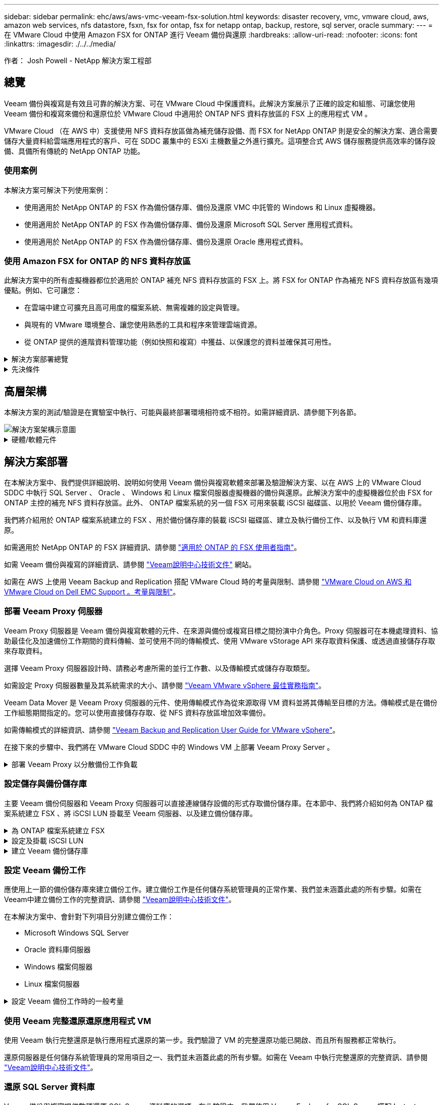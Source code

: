 ---
sidebar: sidebar 
permalink: ehc/aws/aws-vmc-veeam-fsx-solution.html 
keywords: disaster recovery, vmc, vmware cloud, aws, amazon web services, nfs datastore, fsxn, fsx for ontap, fsx for netapp ontap, backup, restore, sql server, oracle 
summary:  
---
= 在 VMware Cloud 中使用 Amazon FSX for ONTAP 進行 Veeam 備份與還原
:hardbreaks:
:allow-uri-read: 
:nofooter: 
:icons: font
:linkattrs: 
:imagesdir: ./../../media/


[role="lead"]
作者： Josh Powell - NetApp 解決方案工程部



== 總覽

Veeam 備份與複寫是有效且可靠的解決方案、可在 VMware Cloud 中保護資料。此解決方案展示了正確的設定和組態、可讓您使用 Veeam 備份和複寫來備份和還原位於 VMware Cloud 中適用於 ONTAP NFS 資料存放區的 FSX 上的應用程式 VM 。

VMware Cloud （在 AWS 中）支援使用 NFS 資料存放區做為補充儲存設備、而 FSX for NetApp ONTAP 則是安全的解決方案、適合需要儲存大量資料給雲端應用程式的客戶、可在 SDDC 叢集中的 ESXi 主機數量之外進行擴充。這項整合式 AWS 儲存服務提供高效率的儲存設備、具備所有傳統的 NetApp ONTAP 功能。



=== 使用案例

本解決方案可解決下列使用案例：

* 使用適用於 NetApp ONTAP 的 FSX 作為備份儲存庫、備份及還原 VMC 中託管的 Windows 和 Linux 虛擬機器。
* 使用適用於 NetApp ONTAP 的 FSX 作為備份儲存庫、備份及還原 Microsoft SQL Server 應用程式資料。
* 使用適用於 NetApp ONTAP 的 FSX 作為備份儲存庫、備份及還原 Oracle 應用程式資料。




=== 使用 Amazon FSX for ONTAP 的 NFS 資料存放區

此解決方案中的所有虛擬機器都位於適用於 ONTAP 補充 NFS 資料存放區的 FSX 上。將 FSX for ONTAP 作為補充 NFS 資料存放區有幾項優點。例如、它可讓您：

* 在雲端中建立可擴充且高可用度的檔案系統、無需複雜的設定與管理。
* 與現有的 VMware 環境整合、讓您使用熟悉的工具和程序來管理雲端資源。
* 從 ONTAP 提供的進階資料管理功能（例如快照和複寫）中獲益、以保護您的資料並確保其可用性。


.解決方案部署總覽
[%collapsible]
====
此清單提供設定 Veeam 備份與複寫、使用適用於 ONTAP 的 FSX 作為備份儲存庫執行備份與還原工作、以及執行 SQL Server 、 Oracle VM 和資料庫還原所需的高階步驟：

. 為 ONTAP 檔案系統建立 FSX 、作為 Veeam 備份與複寫的 iSCSI 備份儲存庫。
. 部署 Veeam Proxy 以分散備份工作負載、並裝載位於 ONTAP 適用的 FSX 上的 iSCSI 備份儲存庫。
. 設定 Veeam 備份工作來備份 SQL Server 、 Oracle 、 Linux 和 Windows 虛擬機器。
. 還原 SQL Server 虛擬機器和個別資料庫。
. 還原 Oracle 虛擬機器和個別資料庫。


====
.先決條件
[%collapsible]
====
此解決方案的目的是展示在 VMware Cloud 中執行、位於由 FSX for NetApp ONTAP 託管的 NFS 資料存放區上的虛擬機器的資料保護功能。本解決方案假設已設定下列元件、可供使用：

. ONTAP 檔案系統的 FSX 、其中有一或多個 NFS 資料存放區連線至 VMware Cloud 。
. 安裝了 Veeam 備份與複寫軟體的 Microsoft Windows Server VM 。
+
** Veeam 備份與複寫伺服器已使用其 IP 位址或完整網域名稱來探索 vCenter 伺服器。


. 在解決方案部署期間與 Veeam Backup Proxy 元件一起安裝的 Microsoft Windows Server VM 。
. 內含 VMDK 的 Microsoft SQL Server VM 、以及位於 ONTAP NFS 資料存放區的 FSX 上的應用程式資料。對於此解決方案、我們在兩個獨立的 VMDK 上有兩個 SQL 資料庫。
+
** 附註：最佳實務做法是將資料庫和交易記錄檔放在不同的磁碟機上、如此可改善效能和可靠性。部分原因是交易記錄會依序寫入、而資料庫檔案則是隨機寫入。


. Oracle 資料庫 VM 搭配 VMDK 、以及位於 ONTAP NFS 資料存放區的 FSX 上的應用程式資料。
. Linux 和 Windows 檔案伺服器 VM 、其中 VMDK 位於 ONTAP NFS 資料存放區的 FSX 上。
. Veeam 需要特定的 TCP 連接埠、才能在備份環境中的伺服器和元件之間進行通訊。在 Veeam 備份基礎架構元件上、系統會自動建立必要的防火牆規則。如需網路連接埠需求的完整清單、請參閱的「連接埠」一節 https://helpcenter.veeam.com/docs/backup/vsphere/used_ports.html?zoom_highlight=network+ports&ver=120["Veeam Backup and Replication User Guide for VMware vSphere"]。


====


== 高層架構

本解決方案的測試/驗證是在實驗室中執行、可能與最終部署環境相符或不相符。如需詳細資訊、請參閱下列各節。

image::aws-vmc-veeam-00.png[解決方案架構示意圖]

.硬體/軟體元件
[%collapsible]
====
此解決方案的目的是展示在 VMware Cloud 中執行、位於由 FSX for NetApp ONTAP 託管的 NFS 資料存放區上的虛擬機器的資料保護功能。本解決方案假設下列元件已設定好可供使用：

* Microsoft Windows VM 位於適用於 ONTAP NFS 資料存放區的 FSX 上
* Linux （ CentOS ） VM 位於適用於 ONTAP NFS 資料存放區的 FSX 上
* Microsoft SQL Server VM 位於適用於 ONTAP NFS 資料存放區的 FSX 上
+
** 兩個資料庫分別託管在不同的 VMDK 上


* Oracle VM 位於適用於 ONTAP NFS 資料存放區的 FSX 上


====


== 解決方案部署

在本解決方案中、我們提供詳細說明、說明如何使用 Veeam 備份與複寫軟體來部署及驗證解決方案、以在 AWS 上的 VMware Cloud SDDC 中執行 SQL Server 、 Oracle 、 Windows 和 Linux 檔案伺服器虛擬機器的備份與還原。此解決方案中的虛擬機器位於由 FSX for ONTAP 主控的補充 NFS 資料存放區。此外、 ONTAP 檔案系統的另一個 FSX 可用來裝載 iSCSI 磁碟區、以用於 Veeam 備份儲存庫。

我們將介紹用於 ONTAP 檔案系統建立的 FSX 、用於備份儲存庫的裝載 iSCSI 磁碟區、建立及執行備份工作、以及執行 VM 和資料庫還原。

如需適用於 NetApp ONTAP 的 FSX 詳細資訊、請參閱 https://docs.aws.amazon.com/fsx/latest/ONTAPGuide/what-is-fsx-ontap.html["適用於 ONTAP 的 FSX 使用者指南"^]。

如需 Veeam 備份與複寫的詳細資訊、請參閱 https://www.veeam.com/documentation-guides-datasheets.html?productId=8&version=product%3A8%2F221["Veeam說明中心技術文件"^] 網站。

如需在 AWS 上使用 Veeam Backup and Replication 搭配 VMware Cloud 時的考量與限制、請參閱 https://www.veeam.com/kb2414["VMware Cloud on AWS 和 VMware Cloud on Dell EMC Support 。考量與限制"]。



=== 部署 Veeam Proxy 伺服器

Veeam Proxy 伺服器是 Veeam 備份與複寫軟體的元件、在來源與備份或複寫目標之間扮演中介角色。Proxy 伺服器可在本機處理資料、協助最佳化及加速備份工作期間的資料傳輸、並可使用不同的傳輸模式、使用 VMware vStorage API 來存取資料保護、或透過直接儲存存取來存取資料。

選擇 Veeam Proxy 伺服器設計時、請務必考慮所需的並行工作數、以及傳輸模式或儲存存取類型。

如需設定 Proxy 伺服器數量及其系統需求的大小、請參閱 https://bp.veeam.com/vbr/2_Design_Structures/D_Veeam_Components/D_backup_proxies/vmware_proxies.html["Veeam VMware vSphere 最佳實務指南"]。

Veeam Data Mover 是 Veeam Proxy 伺服器的元件、使用傳輸模式作為從來源取得 VM 資料並將其傳輸至目標的方法。傳輸模式是在備份工作組態期間指定的。您可以使用直接儲存存取、從 NFS 資料存放區增加效率備份。

如需傳輸模式的詳細資訊、請參閱 https://helpcenter.veeam.com/docs/backup/vsphere/transport_modes.html?ver=120["Veeam Backup and Replication User Guide for VMware vSphere"]。

在接下來的步驟中、我們將在 VMware Cloud SDDC 中的 Windows VM 上部署 Veeam Proxy Server 。

.部署 Veeam Proxy 以分散備份工作負載
[%collapsible]
====
在此步驟中、 Veeam Proxy 會部署至現有的 Windows VM 。如此可在主要 Veeam Backup Server 和 Veeam Proxy 之間分配備份工作。

. 在 Veeam Backup and Replication 伺服器上、開啟管理主控台、然後在左下角的功能表中選取 * Backup Infrastructure* 。
. 在 * 備份代理 * 上按一下滑鼠右鍵、然後按一下 * 新增 VMware 備份代理伺服器 ... * 以開啟精靈。
+
image::aws-vmc-veeam-04.png[開啟新增 Veeam 備份 Proxy 精靈]

. 在 * 新增 VMware Proxy* 精靈中、按一下 * 新增 ... * 按鈕以新增 Proxy 伺服器。
+
image::aws-vmc-veeam-05.png[選取以新增伺服器]

. 選取以新增 Microsoft Windows 、然後依照提示新增伺服器：
+
** 填寫 DNS 名稱或 IP 位址
** 選取要用於新系統上認證的帳戶、或新增認證
** 檢閱要安裝的元件、然後按一下 * 套用 * 開始部署
+
image::aws-vmc-veeam-06.png[填滿提示以新增伺服器]



. 回到 * 新增 VMware Proxy* 精靈、選擇傳輸模式。在我們的案例中、我們選擇 * 自動選擇 * 。
+
image::aws-vmc-veeam-07.png[選取傳輸模式]

. 選取您要 VMware Proxy 直接存取的連線資料存放區。
+
image::aws-vmc-veeam-08.png[選取 VMware Proxy 的伺服器]

+
image::aws-vmc-veeam-09.png[選取要存取的資料存放區]

. 設定並套用任何特定的網路流量規則、例如所需的加密或節流。完成後、按一下 * 套用 * 按鈕以完成部署。
+
image::aws-vmc-veeam-10.png[設定網路流量規則]



====


=== 設定儲存與備份儲存庫

主要 Veeam 備份伺服器和 Veeam Proxy 伺服器可以直接連線儲存設備的形式存取備份儲存庫。在本節中、我們將介紹如何為 ONTAP 檔案系統建立 FSX 、將 iSCSI LUN 掛載至 Veeam 伺服器、以及建立備份儲存庫。

.為 ONTAP 檔案系統建立 FSX
[%collapsible]
====
為 ONTAP 檔案系統建立一個 FSX 、用於裝載 Veeam 備份儲存庫的 iSCSI 磁碟區。

. 在 AWS 主控台、前往 FSX 、然後 * 建立檔案系統 *
+
image::aws-vmc-veeam-01.png[為 ONTAP 檔案系統建立 FSX]

. 選擇 * Amazon FSX for NetApp ONTAP * 、然後選擇 * Next* 繼續。
+
image::aws-vmc-veeam-02.png[選擇 Amazon FSX for NetApp ONTAP]

. 填寫檔案系統名稱、部署類型、 SSD 儲存容量、以及 ONTAP 叢集的 FSX 所在的 VPC 。這必須是設定為與 VMware Cloud 中的虛擬機器網路通訊的 VPC 。按一下 * 下一步 * 。
+
image::aws-vmc-veeam-03.png[填寫檔案系統資訊]

. 檢閱部署步驟、然後按一下 * 建立檔案系統 * 、開始建立檔案系統的程序。


====
.設定及掛載 iSCSI LUN
[%collapsible]
====
在適用於 ONTAP 的 FSX 上建立和設定 iSCSI LUN 、並掛載至 Veeam 備份和 Proxy 伺服器。這些 LUN 稍後將用於建立 Veeam 備份儲存庫。


NOTE: 在適用於 ONTAP 的 FSX 上建立 iSCSI LUN 是一個多步驟程序。建立磁碟區的第一步可以在 Amazon FSX 主控台或 NetApp ONTAP CLI 中完成。


NOTE: 如需使用適用於 ONTAP 的 FSX 的詳細資訊、請參閱 https://docs.aws.amazon.com/fsx/latest/ONTAPGuide/what-is-fsx-ontap.html["適用於 ONTAP 的 FSX 使用者指南"^]。

. 從 NetApp ONTAP CLI 使用下列命令建立初始磁碟區：
+
....
FSx-Backup::> volume create -vserver svm_name -volume vol_name -aggregate aggregate_name -size vol_size -type RW
....
. 使用上一步建立的磁碟區建立 LUN ：
+
....
FSx-Backup::> lun create -vserver svm_name -path /vol/vol_name/lun_name -size size -ostype windows -space-allocation enabled
....
. 建立包含 Veeam 備份和 Proxy 伺服器 iSCSI IQN 的啟動器群組、以授予對 LUN 的存取權：
+
....
FSx-Backup::> igroup create -vserver svm_name -igroup igroup_name -protocol iSCSI -ostype windows -initiator IQN
....
+

NOTE: 若要完成上述步驟、您必須先從 Windows 伺服器上的 iSCSI 啟動器內容擷取 IQN 。

. 最後、將LUN對應至您剛建立的啟動器群組：
+
....
FSx-Backup::> lun mapping create -vserver svm_name -path /vol/vol_name/lun_name igroup igroup_name
....
. 若要掛載 iSCSI LUN 、請登入 Veeam 備份與複寫伺服器、然後開啟 iSCSI 啟動器內容。移至 * Discover （探索） * 標籤、然後輸入 iSCSI 目標 IP 位址。
+
image::aws-vmc-veeam-11.png[iSCSI 啟動器探索]

. 在 * 目標 * 索引標籤上、反白非作用中的 LUN 、然後按一下 * 連線 * 。勾選 * 啟用多重路徑 * 方塊、然後按一下 * 確定 * 以連線至 LUN 。
+
image::aws-vmc-veeam-12.png[將 iSCSI 啟動器連線至 LUN]

. 在磁碟管理公用程式中、初始化新的 LUN 、並建立具有所需名稱和磁碟機代號的磁碟區。勾選 * 啟用多重路徑 * 方塊、然後按一下 * 確定 * 以連線至 LUN 。
+
image::aws-vmc-veeam-13.png[Windows 磁碟管理]

. 重複這些步驟、在 Veeam Proxy 伺服器上掛載 iSCSI 磁碟區。


====
.建立 Veeam 備份儲存庫
[%collapsible]
====
在 Veeam Backup and Replication 主控台中、為 Veeam Backup 和 Veeam Proxy 伺服器建立備份儲存庫。這些儲存庫將作為虛擬機器備份的備份目標。

. 在 Veeam Backup and Replication 主控台中、按一下左下角的 * Backup Infrastructure* 、然後選取 * 新增儲存庫 *
+
image::aws-vmc-veeam-14.png[建立新的備份儲存庫]

. 在「新增備份儲存庫」精靈中、輸入儲存庫的名稱、然後從下拉式清單中選取伺服器、然後按一下「 * 填入 * 」按鈕以選擇要使用的 NTFS 磁碟區。
+
image::aws-vmc-veeam-15.png[選取備份儲存庫伺服器]

. 在下一頁中、選擇在執行進階還原時、用來將備份掛載到的掛載伺服器。依預設、這是連接儲存庫儲存設備的相同伺服器。
. 檢閱您的選擇、然後按一下 * 套用 * 以開始建立備份儲存庫。
+
image::aws-vmc-veeam-16.png[選擇掛載伺服器]

. 對任何其他 Proxy 伺服器重複這些步驟。


====


=== 設定 Veeam 備份工作

應使用上一節的備份儲存庫來建立備份工作。建立備份工作是任何儲存系統管理員的正常作業、我們並未涵蓋此處的所有步驟。如需在Veeam中建立備份工作的完整資訊、請參閱 https://www.veeam.com/documentation-guides-datasheets.html?productId=8&version=product%3A8%2F221["Veeam說明中心技術文件"^]。

在本解決方案中、會針對下列項目分別建立備份工作：

* Microsoft Windows SQL Server
* Oracle 資料庫伺服器
* Windows 檔案伺服器
* Linux 檔案伺服器


.設定 Veeam 備份工作時的一般考量
[%collapsible]
====
. 啟用應用程式感知處理、以建立一致的備份並執行交易記錄處理。
. 啟用應用程式感知處理後、請將具有管理員權限的正確認證新增至應用程式、因為這可能與來賓作業系統認證不同。
+
image::aws-vmc-veeam-17.png[應用程式處理設定]

. 若要管理備份的保留原則、請勾選 * 保留某些完整備份以供歸檔之用 * 、然後按一下 * 組態 ... * 按鈕以設定原則。
+
image::aws-vmc-veeam-18.png[長期保留政策]



====


=== 使用 Veeam 完整還原還原應用程式 VM

使用 Veeam 執行完整還原是執行應用程式還原的第一步。我們驗證了 VM 的完整還原功能已開啟、而且所有服務都正常執行。

還原伺服器是任何儲存系統管理員的常用項目之一、我們並未涵蓋此處的所有步驟。如需在 Veeam 中執行完整還原的完整資訊、請參閱 https://www.veeam.com/documentation-guides-datasheets.html?productId=8&version=product%3A8%2F221["Veeam說明中心技術文件"^]。



=== 還原 SQL Server 資料庫

Veeam 備份與複寫提供數種還原 SQL Server 資料庫的選項。在此驗證中、我們使用 Veeam Explorer for SQL Server 搭配 Instant Recovery 來執行 SQL Server 資料庫的還原。SQL Server Instant Recovery 是一項功能、可讓您快速還原 SQL Server 資料庫、而無需等待完整的資料庫還原。這項快速恢復程序可將停機時間降至最低、並確保業務持續運作。其運作方式如下：

* Veeam Explorer * 裝載包含要還原的 SQL Server 資料庫的備份 * 。
* 軟體 * 直接從掛載的檔案發佈資料庫 * 、使其可在目標 SQL Server 執行個體上作為暫存資料庫存取。
* 在使用暫存資料庫時、 Veeam Explorer * 會將使用者查詢 * 重新導向至此資料庫、確保使用者可以繼續存取及使用資料。
* 在背景中、 Veeam * 會執行完整的資料庫還原 * 、將資料從暫存資料庫傳輸到原始資料庫位置。
* 完整資料庫還原完成後、 Veeam Explorer * 會將使用者查詢切換回原始 * 資料庫、並移除暫存資料庫。


.使用 Veeam Explorer Instant Recovery 還原 SQL Server 資料庫
[%collapsible]
====
. 在 Veeam 備份與複寫主控台中、瀏覽至 SQL Server 備份清單、在伺服器上按一下滑鼠右鍵、然後選取 * 還原應用程式項目 * 、再選取 * Microsoft SQL Server 資料庫 ... * 。
+
image::aws-vmc-veeam-19.png[還原 SQL Server 資料庫]

. 在 Microsoft SQL Server 資料庫還原精靈中、從清單中選取還原點、然後按一下 * 下一步 * 。
+
image::aws-vmc-veeam-20.png[從清單中選取還原點]

. 如有需要、請輸入 * 還原原因 * 、然後按一下「摘要」頁面上的 * 瀏覽 * 按鈕、啟動適用於 Microsoft SQL Server 的 Veeam Explorer 。
+
image::aws-vmc-veeam-21.png[按一下「瀏覽」以啟動 Veeam Explorer]

. 在 Veeam Explorer 中展開資料庫執行個體清單、按一下滑鼠右鍵並選取 * 立即還原 * 、然後選取要還原的特定還原點。
+
image::aws-vmc-veeam-22.png[選取即時恢復還原點]

. 在即時恢復嚮導中指定轉換類型。這可以在最短停機時間內自動進行、手動或在指定時間進行。然後按一下 * 恢復 * 按鈕開始還原程序。
+
image::aws-vmc-veeam-23.png[選取「轉換類型」]

. 可從 Veeam Explorer 監控還原程序。
+
image::aws-vmc-veeam-24.png[監控 SQL Server 還原程序]



====
如需使用 Veeam Explorer 執行 SQL Server 還原作業的詳細資訊、請參閱中的 Microsoft SQL Server 一節 https://helpcenter.veeam.com/docs/backup/explorers/vesql_user_guide.html?ver=120["Veeam Explorers 使用者指南"]。



=== 使用 Veeam Explorer 還原 Oracle 資料庫

Veeam Explorer for Oracle 資料庫提供使用 Instant Recovery 執行標準 Oracle 資料庫還原或不中斷還原的功能。它也支援發佈資料庫、可快速存取、還原 Data Guard 資料庫、以及從 RMAN 備份還原。

如需使用 Veeam Explorer 執行 Oracle 資料庫還原作業的詳細資訊、請參閱中的 Oracle 一節 https://helpcenter.veeam.com/docs/backup/explorers/veor_user_guide.html?ver=120["Veeam Explorers 使用者指南"]。

.使用 Veeam Explorer 還原 Oracle 資料庫
[%collapsible]
====
在本節中、使用 Veeam Explorer 將 Oracle 資料庫還原至不同的伺服器。

. 在 Veeam 備份與複寫主控台中、瀏覽至 Oracle 備份清單、在伺服器上按一下滑鼠右鍵、然後選取 * 還原應用程式項目 * 、再選取 * Oracle 資料庫 ... * 。
+
image::aws-vmc-veeam-25.png[還原 Oracle 資料庫]

. 在 Oracle 資料庫還原精靈中、從清單中選取還原點、然後按一下 * 下一步 * 。
+
image::aws-vmc-veeam-26.png[從清單中選取還原點]

. 如有需要、請輸入 * 還原原因 * 、然後在「摘要」頁面上按一下 * 瀏覽 * 按鈕、啟動 Veeam Explorer for Oracle 。
+
image::aws-vmc-veeam-27.png[按一下「瀏覽」以啟動 Veeam Explorer]

. 在 Veeam Explorer 中展開資料庫執行個體清單、按一下要還原的資料庫、然後從頂端的 * 還原資料庫 * 下拉式功能表中選取 * 還原至其他伺服器 ...* 。
+
image::aws-vmc-veeam-28.png[選取還原至其他伺服器]

. 在還原精靈中指定還原點、然後按一下 * 下一步 * 。
+
image::aws-vmc-veeam-29.png[選取還原點]

. 指定要還原資料庫的目標伺服器和帳戶認證、然後按一下 * 下一步 * 。
+
image::aws-vmc-veeam-30.png[指定目標伺服器認證]

. 最後、指定資料庫檔案的目標位置、然後按一下 * 還原 * 按鈕開始還原程序。
+
image::aws-vmc-veeam-31.png[特定目標位置]

. 資料庫恢復完成後、請檢查伺服器上的 Oracle 資料庫是否正確啟動。


====
.將 Oracle 資料庫發佈至替代伺服器
[%collapsible]
====
在本節中、資料庫會發佈到替代伺服器、以便在不啟動完整還原的情況下快速存取。

. 在 Veeam 備份與複寫主控台中、瀏覽至 Oracle 備份清單、在伺服器上按一下滑鼠右鍵、然後選取 * 還原應用程式項目 * 、再選取 * Oracle 資料庫 ... * 。
+
image::aws-vmc-veeam-32.png[還原 Oracle 資料庫]

. 在 Oracle 資料庫還原精靈中、從清單中選取還原點、然後按一下 * 下一步 * 。
+
image::aws-vmc-veeam-33.png[從清單中選取還原點]

. 如有需要、請輸入 * 還原原因 * 、然後在「摘要」頁面上按一下 * 瀏覽 * 按鈕、啟動 Veeam Explorer for Oracle 。
. 在 Veeam Explorer 中展開資料庫執行個體清單、按一下要還原的資料庫、然後從頂端的 * 發佈資料庫 * 下拉式功能表中選取 * 發佈至其他伺服器 ...* 。
+
image::aws-vmc-veeam-34.png[從清單中選取還原點]

. 在發佈精靈中、指定要發佈資料庫的還原點、然後按一下 * 下一步 * 。
. 最後、指定目標 Linux 檔案系統位置、然後按一下 * Publish * 開始還原程序。
+
image::aws-vmc-veeam-35.png[從清單中選取還原點]

. 當發佈完成後、請登入目標伺服器並執行下列命令、以確保資料庫正在執行：
+
....
oracle@ora_srv_01> sqlplus / as sysdba
....
+
....
SQL> select name, open_mode from v$database;
....
+
image::aws-vmc-veeam-36.png[從清單中選取還原點]



====


== 結論

VMware Cloud 是執行業務關鍵應用程式及儲存敏感資料的強大平台。對於仰賴 VMware Cloud 的企業而言、安全的資料保護解決方案是不可或缺的、可確保業務持續運作、並協助防範網路威脅和資料遺失。選擇可靠且健全的資料保護解決方案、企業就能確信關鍵資料安全無虞、不受任何影響。

本文件中的使用案例著重於備受肯定的資料保護技術、強調 NetApp 、 VMware 和 Veeam 之間的整合。FSX for ONTAP 在 AWS 中支援做為 VMware Cloud 的補充 NFS 資料存放區、並用於所有虛擬機器和應用程式資料。Veeam 備份與複寫是一套全方位的資料保護解決方案、旨在協助企業改善、自動化及簡化備份與還原程序。Veeam 與 ONTAP 的 FSX 上託管的 iSCSI 備份目標磁碟區搭配使用、可為位於 VMware Cloud 的應用程式資料提供安全且易於管理的資料保護解決方案。



== 其他資訊

若要深入瞭解本解決方案所提供的技術、請參閱下列其他資訊。

* https://docs.aws.amazon.com/fsx/latest/ONTAPGuide/what-is-fsx-ontap.html["適用於 ONTAP 的 FSX 使用者指南"^]
* https://www.veeam.com/documentation-guides-datasheets.html?productId=8&version=product%3A8%2F221["Veeam說明中心技術文件"^]
* https://www.veeam.com/kb2414["VMware Cloud on AWS 支援。考量與限制"]

